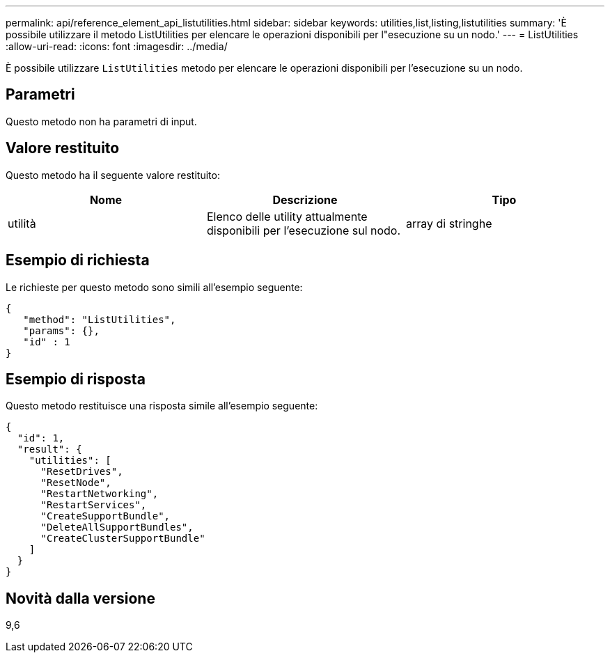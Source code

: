 ---
permalink: api/reference_element_api_listutilities.html 
sidebar: sidebar 
keywords: utilities,list,listing,listutilities 
summary: 'È possibile utilizzare il metodo ListUtilities per elencare le operazioni disponibili per l"esecuzione su un nodo.' 
---
= ListUtilities
:allow-uri-read: 
:icons: font
:imagesdir: ../media/


[role="lead"]
È possibile utilizzare `ListUtilities` metodo per elencare le operazioni disponibili per l'esecuzione su un nodo.



== Parametri

Questo metodo non ha parametri di input.



== Valore restituito

Questo metodo ha il seguente valore restituito:

|===
| Nome | Descrizione | Tipo 


 a| 
utilità
 a| 
Elenco delle utility attualmente disponibili per l'esecuzione sul nodo.
 a| 
array di stringhe

|===


== Esempio di richiesta

Le richieste per questo metodo sono simili all'esempio seguente:

[listing]
----
{
   "method": "ListUtilities",
   "params": {},
   "id" : 1
}
----


== Esempio di risposta

Questo metodo restituisce una risposta simile all'esempio seguente:

[listing]
----
{
  "id": 1,
  "result": {
    "utilities": [
      "ResetDrives",
      "ResetNode",
      "RestartNetworking",
      "RestartServices",
      "CreateSupportBundle",
      "DeleteAllSupportBundles",
      "CreateClusterSupportBundle"
    ]
  }
}
----


== Novità dalla versione

9,6
